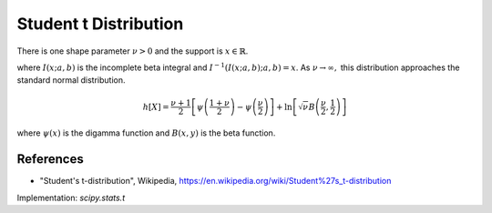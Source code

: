 
.. _continuous-t:

Student t Distribution
======================

There is one shape parameter :math:`\nu>0` and the support is :math:`x\in\mathbb{R}`.

.. math::
   :nowrap:

    \begin{eqnarray*} f\left(x;\nu\right) & = & \frac{\Gamma\left(\frac{\nu+1}{2}\right)}{\sqrt{\pi\nu}\Gamma\left(\frac{\nu}{2}\right)\left[1+\frac{x^{2}}{\nu}\right]^{\frac{\nu+1}{2}}}\\
    F\left(x;\nu\right) & = &
      \left\{
        \begin{array}{ccc}
          \frac{1}{2}I\left(\frac{\nu}{\nu+x^{2}}; \frac{\nu}{2},\frac{1}{2}\right) &  & x\leq0\\
          1-\frac{1}{2}I\left(\frac{\nu}{\nu+x^{2}}; \frac{\nu}{2},\frac{1}{2}\right) &  & x\geq0
        \end{array}
      \right.\\
    G\left(q;\nu\right) & = & \left\{
      \begin{array}{ccc}
        -\sqrt{\frac{\nu}{I^{-1}\left(2q; \frac{\nu}{2},\frac{1}{2}\right)}-\nu} &  & q\leq\frac{1}{2}\\
        \sqrt{\frac{\nu}{I^{-1}\left(2-2q; \frac{\nu}{2},\frac{1}{2}\right)}-\nu} &  & q\geq\frac{1}{2}
      \end{array}
      \right. \end{eqnarray*}

.. math::
   :nowrap:

    \begin{eqnarray*} m_{n}=m_{d}=\mu & = & 0\\
    \mu_{2} & = & \frac{\nu}{\nu-2}\quad\nu>2\\
    \gamma_{1} & = & 0\quad\nu>3\\
    \gamma_{2} & = & \frac{6}{\nu-4}\quad\nu>4\end{eqnarray*}

where :math:`I\left(x; a,b\right)` is the incomplete beta integral and :math:`I^{-1}\left(I\left(x; a,b\right); a,b\right)=x`.
As :math:`\nu\rightarrow\infty,` this distribution approaches the standard normal distribution.

.. math::

     h\left[X\right]=\frac{\nu+1}{2} \left[\psi \left(\frac{1+\nu}{2} \right) -\psi \left(\frac{\nu}{2} \right) \right] + \ln \left[ \sqrt{\nu} B \left( \frac{\nu}{2}, \frac{1}{2} \right) \right]

where :math:`\psi(x)` is the digamma function and :math:`B(x, y)` is the
beta function.

References
----------

- "Student's t-distribution", Wikipedia, https://en.wikipedia.org/wiki/Student%27s_t-distribution

Implementation: `scipy.stats.t`
